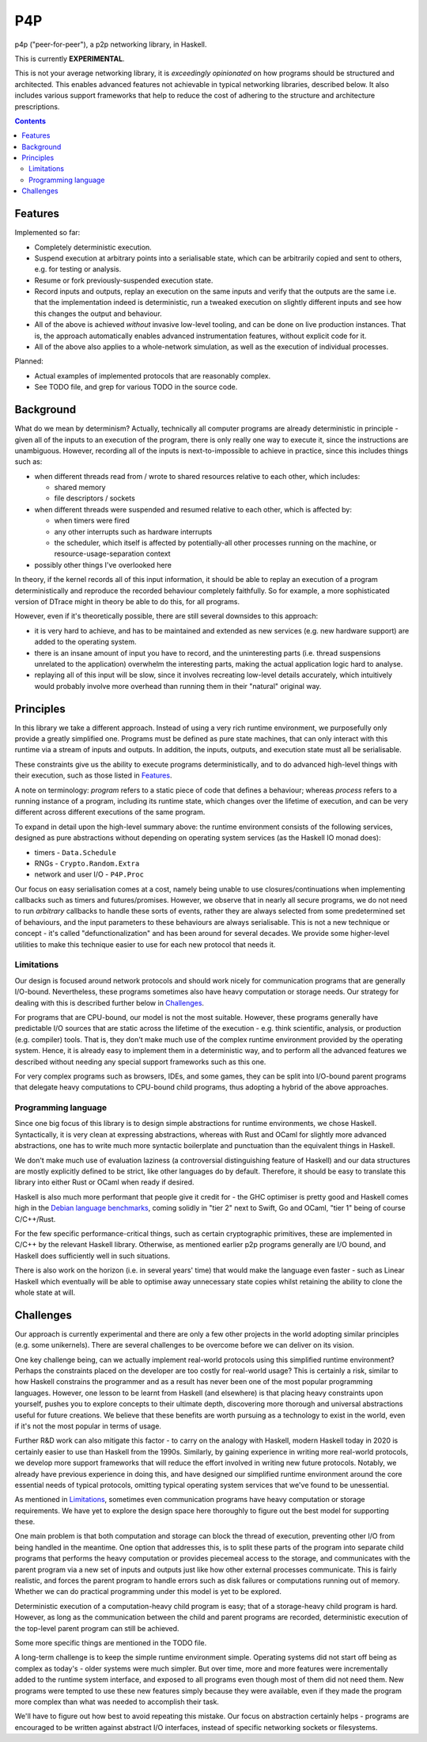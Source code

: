 ===
P4P
===

p4p ("peer-for-peer"), a p2p networking library, in Haskell.

This is currently **EXPERIMENTAL**.

This is not your average networking library, it is *exceedingly opinionated* on
how programs should be structured and architected. This enables advanced
features not achievable in typical networking libraries, described below. It
also includes various support frameworks that help to reduce the cost of
adhering to the structure and architecture prescriptions.

.. contents::


Features
========

Implemented so far:

- Completely deterministic execution.

- Suspend execution at arbitrary points into a serialisable state, which can
  be arbitrarily copied and sent to others, e.g. for testing or analysis.

- Resume or fork previously-suspended execution state.

- Record inputs and outputs, replay an execution on the same inputs and
  verify that the outputs are the same i.e. that the implementation indeed is
  deterministic, run a tweaked execution on slightly different inputs and
  see how this changes the output and behaviour.

- All of the above is achieved *without* invasive low-level tooling, and can
  be done on live production instances. That is, the approach automatically
  enables advanced instrumentation features, without explicit code for it.

- All of the above also applies to a whole-network simulation, as well as the
  execution of individual processes.

Planned:

- Actual examples of implemented protocols that are reasonably complex.

- See TODO file, and grep for various TODO in the source code.

Background
===========

What do we mean by determinism? Actually, technically all computer programs are
already deterministic in principle - given all of the inputs to an execution of
the program, there is only really one way to execute it, since the instructions
are unambiguous. However, recording all of the inputs is next-to-impossible to
achieve in practice, since this includes things such as:

- when different threads read from / wrote to shared resources relative to each
  other, which includes:

  - shared memory
  - file descriptors / sockets

- when different threads were suspended and resumed relative to each other,
  which is affected by:

  - when timers were fired
  - any other interrupts such as hardware interrupts
  - the scheduler, which itself is affected by potentially-all other processes
    running on the machine, or resource-usage-separation context

- possibly other things I've overlooked here

In theory, if the kernel records all of this input information, it should be
able to replay an execution of a program deterministically and reproduce the
recorded behaviour completely faithfully. So for example, a more sophisticated
version of DTrace might in theory be able to do this, for all programs.

However, even if it's theoretically possible, there are still several downsides
to this approach:

- it is very hard to achieve, and has to be maintained and extended as new
  services (e.g. new hardware support) are added to the operating system.

- there is an insane amount of input you have to record, and the uninteresting
  parts (i.e. thread suspensions unrelated to the application) overwhelm the
  interesting parts, making the actual application logic hard to analyse.

- replaying all of this input will be slow, since it involves recreating
  low-level details accurately, which intuitively would probably involve more
  overhead than running them in their "natural" original way.

Principles
==========

In this library we take a different approach. Instead of using a very rich
runtime environment, we purposefully only provide a greatly simplified one.
Programs must be defined as pure state machines, that can only interact with
this runtime via a stream of inputs and outputs. In addition, the inputs,
outputs, and execution state must all be serialisable.

These constraints give us the ability to execute programs deterministically,
and to do advanced high-level things with their execution, such as those listed
in `Features`_.

A note on terminology: *program* refers to a static piece of code that defines
a behaviour; whereas *process* refers to a running instance of a program,
including its runtime state, which changes over the lifetime of execution, and
can be very different across different executions of the same program.

To expand in detail upon the high-level summary above: the runtime environment
consists of the following services, designed as pure abstractions without
depending on operating system services (as the Haskell IO monad does):

- timers - ``Data.Schedule``
- RNGs - ``Crypto.Random.Extra``
- network and user I/O - ``P4P.Proc``

Our focus on easy serialisation comes at a cost, namely being unable to use
closures/continuations when implementing callbacks such as timers and
futures/promises. However, we observe that in nearly all secure programs, we do
not need to run *arbitrary* callbacks to handle these sorts of events, rather
they are always selected from some predetermined set of behaviours, and the
input parameters to these behaviours are always serialisable. This is not a new
technique or concept - it's called "defunctionalization" and has been around
for several decades. We provide some higher-level utilities to make this
technique easier to use for each new protocol that needs it.

Limitations
-----------

Our design is focused around network protocols and should work nicely for
communication programs that are generally I/O-bound. Nevertheless, these
programs sometimes also have heavy computation or storage needs. Our strategy
for dealing with this is described further below in `Challenges`_.

For programs that are CPU-bound, our model is not the most suitable. However,
these programs generally have predictable I/O sources that are static across
the lifetime of the execution - e.g. think scientific, analysis, or production
(e.g. compiler) tools. That is, they don't make much use of the complex runtime
environment provided by the operating system. Hence, it is already easy to
implement them in a deterministic way, and to perform all the advanced features
we described without needing any special support frameworks such as this one.

For very complex programs such as browsers, IDEs, and some games, they can be
split into I/O-bound parent programs that delegate heavy computations to
CPU-bound child programs, thus adopting a hybrid of the above approaches.

Programming language
--------------------

Since one big focus of this library is to design simple abstractions for
runtime environments, we chose Haskell. Syntactically, it is very clean at
expressing abstractions, whereas with Rust and OCaml for slightly more advanced
abstractions, one has to write much more syntactic boilerplate and punctuation
than the equivalent things in Haskell.

We don't make much use of evaluation laziness (a controversial distinguishing
feature of Haskell) and our data structures are mostly explicitly defined to be
strict, like other languages do by default. Therefore, it should be easy to
translate this library into either Rust or OCaml when ready if desired.

Haskell is also much more performant that people give it credit for - the GHC
optimiser is pretty good and Haskell comes high in the `Debian language
benchmarks`_, coming solidly in "tier 2" next to Swift, Go and OCaml, "tier 1"
being of course C/C++/Rust.

For the few specific performance-critical things, such as certain cryptographic
primitives, these are implemented in C/C++ by the relevant Haskell library.
Otherwise, as mentioned earlier p2p programs generally are I/O bound, and
Haskell does sufficiently well in such situations.

There is also work on the horizon (i.e. in several years' time) that would make
the language even faster - such as Linear Haskell which eventually will be able
to optimise away unnecessary state copies whilst retaining the ability to clone
the whole state at will.

.. _Debian language benchmarks: https://benchmarksgame-team.pages.debian.net/benchmarksgame/which-programs-are-fastest.html

Challenges
==========

Our approach is currently experimental and there are only a few other projects
in the world adopting similar principles (e.g. some unikernels). There are
several challenges to be overcome before we can deliver on its vision.

One key challenge being, can we actually implement real-world protocols using
this simplified runtime environment? Perhaps the constraints placed on the
developer are too costly for real-world usage? This is certainly a risk,
similar to how Haskell constrains the programmer and as a result has never been
one of the most popular programming languages. However, one lesson to be learnt
from Haskell (and elsewhere) is that placing heavy constraints upon yourself,
pushes you to explore concepts to their ultimate depth, discovering more
thorough and universal abstractions useful for future creations. We believe
that these benefits are worth pursuing as a technology to exist in the world,
even if it's not the most popular in terms of usage.

Further R&D work can also mitigate this factor - to carry on the analogy with
Haskell, modern Haskell today in 2020 is certainly easier to use than Haskell
from the 1990s. Similarly, by gaining experience in writing more real-world
protocols, we develop more support frameworks that will reduce the effort
involved in writing new future protocols. Notably, we already have previous
experience in doing this, and have designed our simplified runtime environment
around the core essential needs of typical protocols, omitting typical
operating system services that we've found to be unessential.

As mentioned in `Limitations`_, sometimes even communication programs have
heavy computation or storage requirements. We have yet to explore the design
space here thoroughly to figure out the best model for supporting these.

One main problem is that both computation and storage can block the thread of
execution, preventing other I/O from being handled in the meantime. One option
that addresses this, is to split these parts of the program into separate child
programs that performs the heavy computation or provides piecemeal access to
the storage, and communicates with the parent program via a new set of inputs
and outputs just like how other external processes communicate. This is fairly
realistic, and forces the parent program to handle errors such as disk failures
or computations running out of memory. Whether we can do practical programming
under this model is yet to be explored.

Deterministic execution of a computation-heavy child program is easy; that of a
storage-heavy child program is hard. However, as long as the communication
between the child and parent programs are recorded, deterministic execution of
the top-level parent program can still be achieved.

Some more specific things are mentioned in the TODO file.

A long-term challenge is to keep the simple runtime environment simple.
Operating systems did not start off being as complex as today's - older systems
were much simpler. But over time, more and more features were incrementally
added to the runtime system interface, and exposed to all programs even though
most of them did not need them. New programs were tempted to use these new
features simply because they were available, even if they made the program more
complex than what was needed to accomplish their task.

We'll have to figure out how best to avoid repeating this mistake. Our focus on
abstraction certainly helps - programs are encouraged to be written against
abstract I/O interfaces, instead of specific networking sockets or filesystems.
